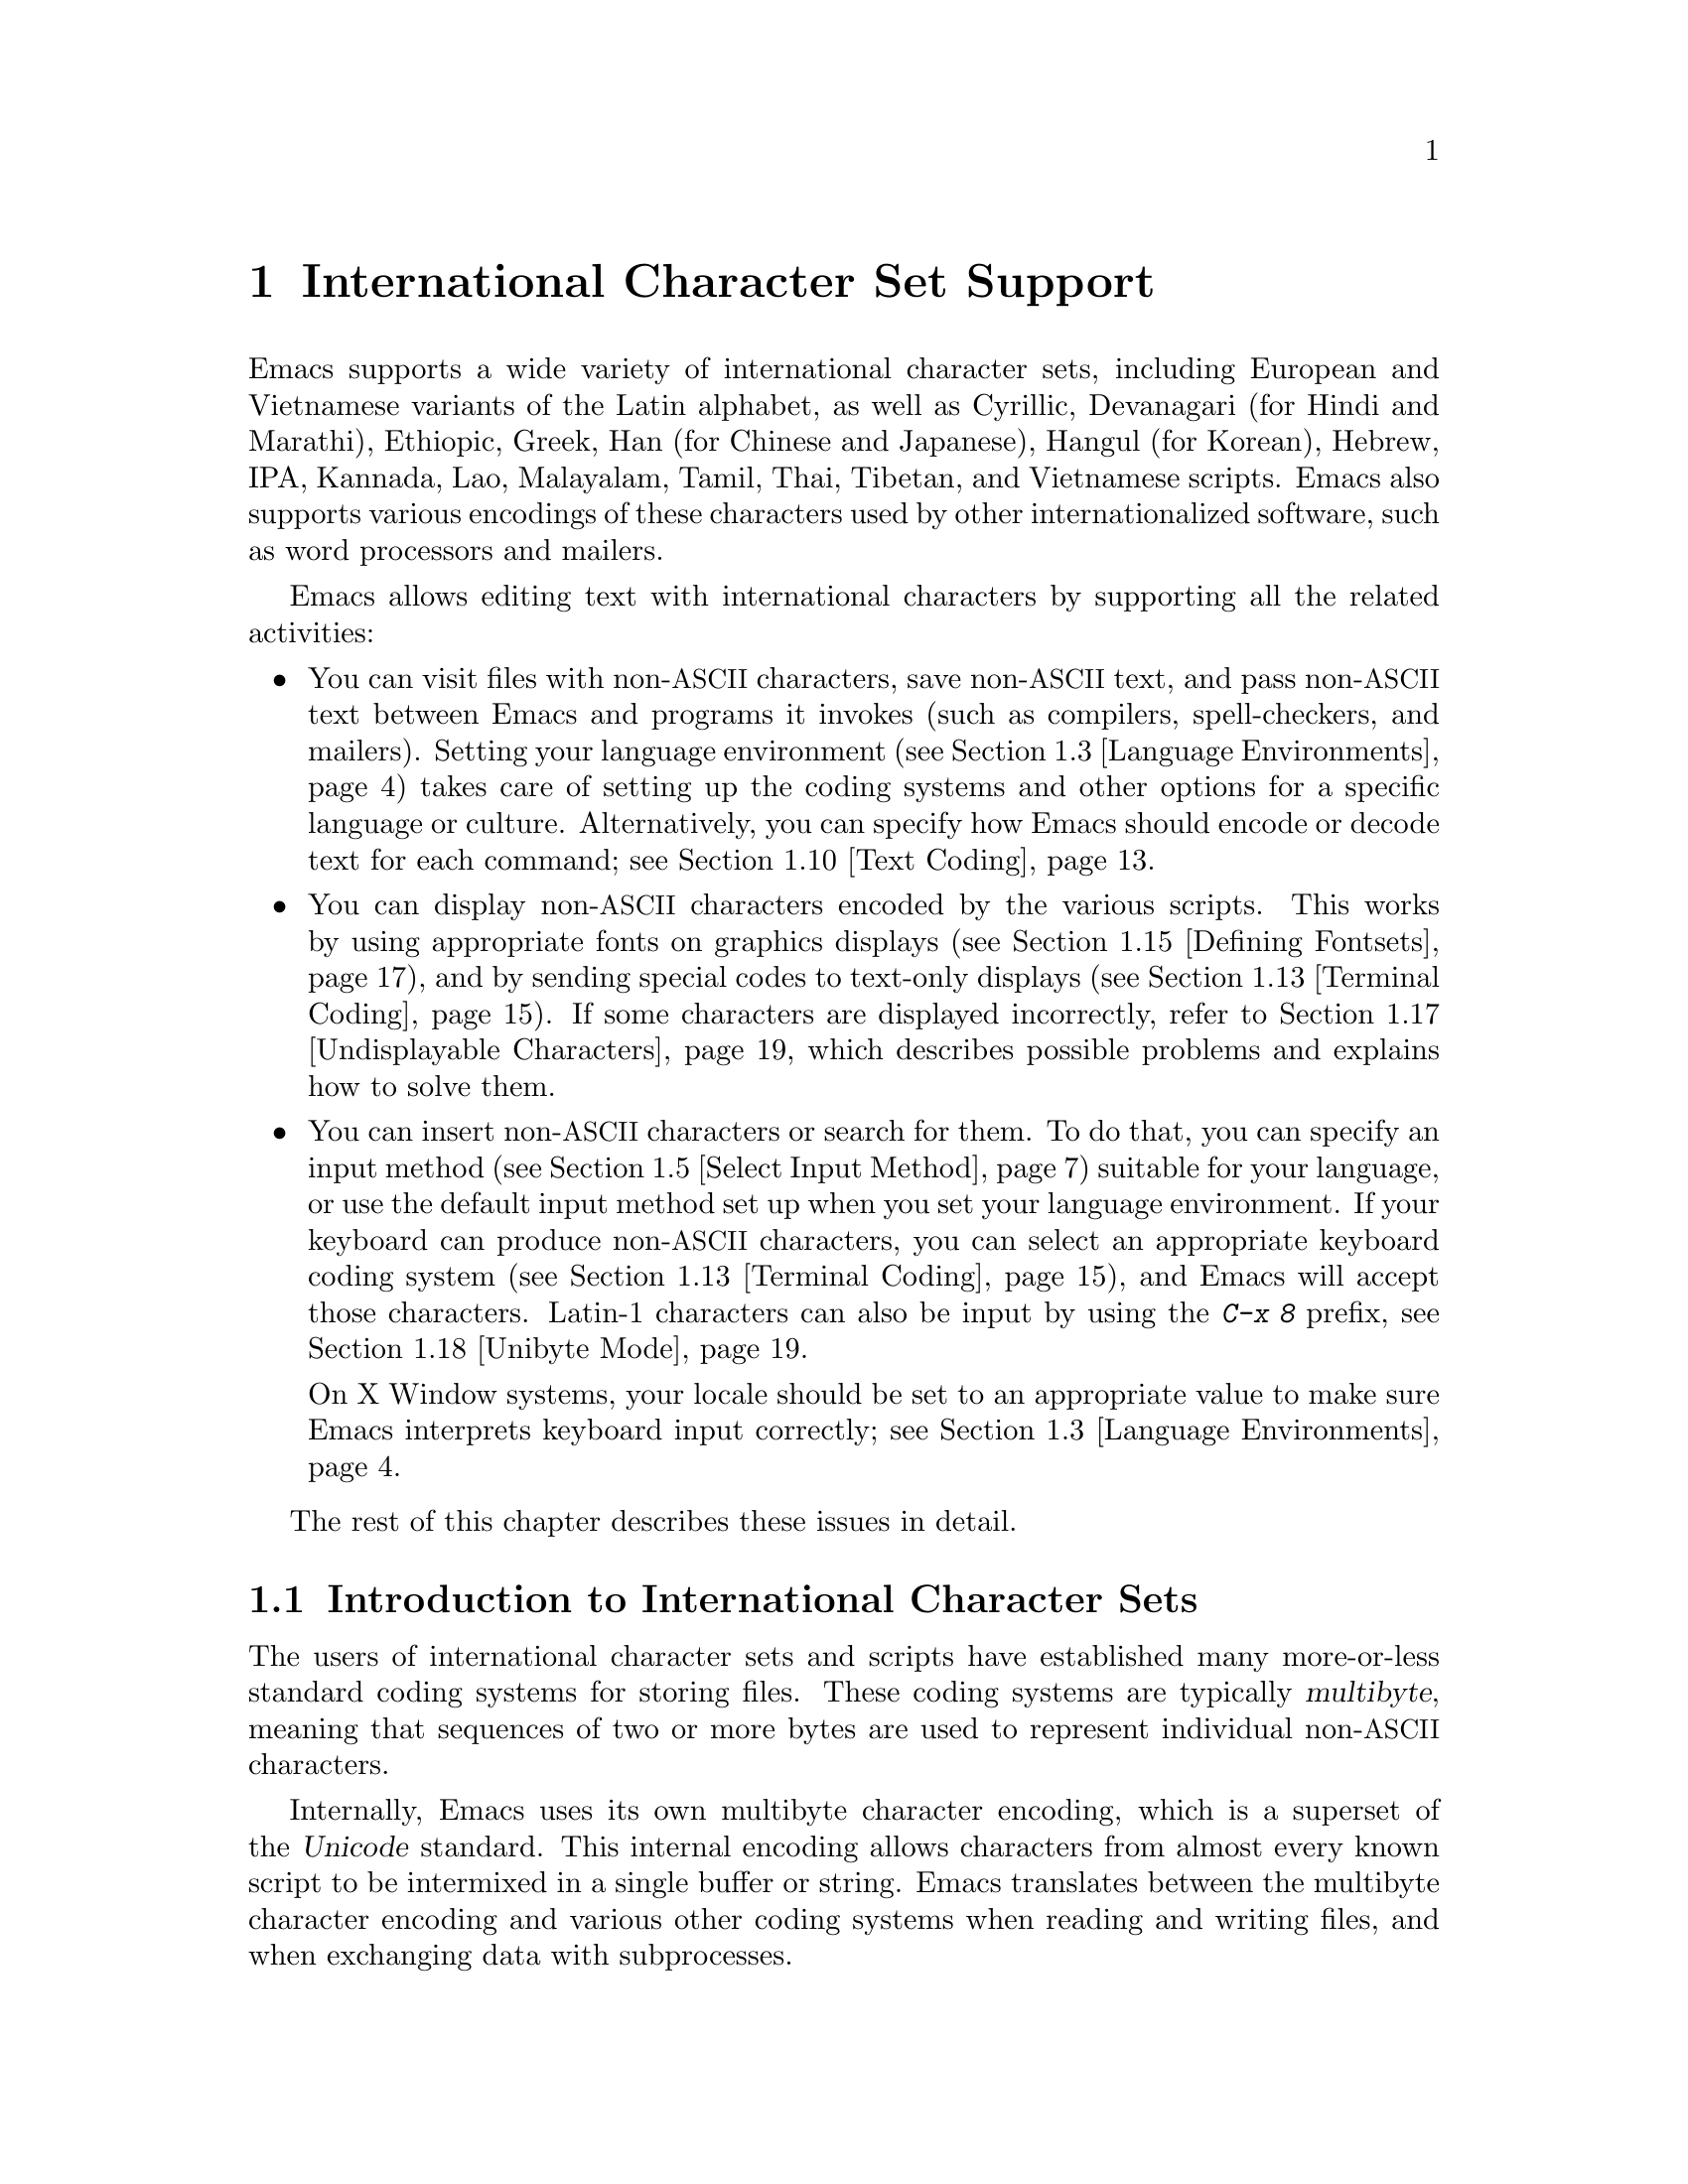 @c This is part of the Emacs manual.
@c Copyright (C) 1997, 1999, 2000, 2001, 2002, 2003, 2004,
@c   2005, 2006, 2007, 2008, 2009, 2010, 2011 Free Software Foundation, Inc.
@c See file emacs.texi for copying conditions.
@node International, Major Modes, Frames, Top
@chapter International Character Set Support
@c This node is referenced in the tutorial.  When renaming or deleting
@c it, the tutorial needs to be adjusted.  (TUTORIAL.de)
@cindex MULE
@cindex international scripts
@cindex multibyte characters
@cindex encoding of characters

@cindex Celtic
@cindex Chinese
@cindex Cyrillic
@cindex Czech
@cindex Devanagari
@cindex Hindi
@cindex Marathi
@cindex Ethiopic
@cindex German
@cindex Greek
@cindex Hebrew
@cindex IPA
@cindex Japanese
@cindex Korean
@cindex Lao
@cindex Latin
@cindex Polish
@cindex Romanian
@cindex Slovak
@cindex Slovenian
@cindex Thai
@cindex Tibetan
@cindex Turkish
@cindex Vietnamese
@cindex Dutch
@cindex Spanish
  Emacs supports a wide variety of international character sets,
including European and Vietnamese variants of the Latin alphabet, as
well as Cyrillic, Devanagari (for Hindi and Marathi), Ethiopic, Greek,
Han (for Chinese and Japanese), Hangul (for Korean), Hebrew, IPA,
Kannada, Lao, Malayalam, Tamil, Thai, Tibetan, and Vietnamese scripts.
Emacs also supports various encodings of these characters used by
other internationalized software, such as word processors and mailers.

  Emacs allows editing text with international characters by supporting
all the related activities:

@itemize @bullet
@item
You can visit files with non-@acronym{ASCII} characters, save non-@acronym{ASCII} text, and
pass non-@acronym{ASCII} text between Emacs and programs it invokes (such as
compilers, spell-checkers, and mailers).  Setting your language
environment (@pxref{Language Environments}) takes care of setting up the
coding systems and other options for a specific language or culture.
Alternatively, you can specify how Emacs should encode or decode text
for each command; see @ref{Text Coding}.

@item
You can display non-@acronym{ASCII} characters encoded by the various
scripts.  This works by using appropriate fonts on graphics displays
(@pxref{Defining Fontsets}), and by sending special codes to text-only
displays (@pxref{Terminal Coding}).  If some characters are displayed
incorrectly, refer to @ref{Undisplayable Characters}, which describes
possible problems and explains how to solve them.

@item
You can insert non-@acronym{ASCII} characters or search for them.  To do that,
you can specify an input method (@pxref{Select Input Method}) suitable
for your language, or use the default input method set up when you set
your language environment.  If
your keyboard can produce non-@acronym{ASCII} characters, you can select an
appropriate keyboard coding system (@pxref{Terminal Coding}), and Emacs
will accept those characters.  Latin-1 characters can also be input by
using the @kbd{C-x 8} prefix, see @ref{Unibyte Mode}.

On X Window systems, your locale should be set to an appropriate value
to make sure Emacs interprets keyboard input correctly; see
@ref{Language Environments, locales}.
@end itemize

  The rest of this chapter describes these issues in detail.

@menu
* International Chars::     Basic concepts of multibyte characters.
* Enabling Multibyte::      Controlling whether to use multibyte characters.
* Language Environments::   Setting things up for the language you use.
* Input Methods::           Entering text characters not on your keyboard.
* Select Input Method::     Specifying your choice of input methods.
* Coding Systems::          Character set conversion when you read and
                              write files, and so on.
* Recognize Coding::        How Emacs figures out which conversion to use.
* Specify Coding::          Specifying a file's coding system explicitly.
* Output Coding::           Choosing coding systems for output.
* Text Coding::             Choosing conversion to use for file text.
* Communication Coding::    Coding systems for interprocess communication.
* File Name Coding::        Coding systems for file @emph{names}.
* Terminal Coding::         Specifying coding systems for converting
                              terminal input and output.
* Fontsets::                Fontsets are collections of fonts
                              that cover the whole spectrum of characters.
* Defining Fontsets::       Defining a new fontset.
* Modifying Fontsets::      Modifying an existing fontset.
* Undisplayable Characters:: When characters don't display.
* Unibyte Mode::            You can pick one European character set
                              to use without multibyte characters.
* Charsets::                How Emacs groups its internal character codes.
@end menu

@node International Chars
@section Introduction to International Character Sets

  The users of international character sets and scripts have
established many more-or-less standard coding systems for storing
files.  These coding systems are typically @dfn{multibyte}, meaning
that sequences of two or more bytes are used to represent individual
non-@acronym{ASCII} characters.

@cindex Unicode
  Internally, Emacs uses its own multibyte character encoding, which
is a superset of the @dfn{Unicode} standard.  This internal encoding
allows characters from almost every known script to be intermixed in a
single buffer or string.  Emacs translates between the multibyte
character encoding and various other coding systems when reading and
writing files, and when exchanging data with subprocesses.

@kindex C-h h
@findex view-hello-file
@cindex undisplayable characters
@cindex @samp{?} in display
  The command @kbd{C-h h} (@code{view-hello-file}) displays the file
@file{etc/HELLO}, which shows how to say ``hello'' in many languages.
This illustrates various scripts.  If some characters can't be
displayed on your terminal, they appear as @samp{?} or as hollow boxes
(@pxref{Undisplayable Characters}).

  Keyboards, even in the countries where these character sets are
used, generally don't have keys for all the characters in them.  You
can insert characters that your keyboard does not support, using
@kbd{C-q} (@code{quoted-insert}) or @kbd{C-x 8 @key{RET}}
(@code{ucs-insert}).  @xref{Inserting Text}.  Emacs also supports
various @dfn{input methods}, typically one for each script or
language, which make it easier to type characters in the script.
@xref{Input Methods}.

@kindex C-x RET
  The prefix key @kbd{C-x @key{RET}} is used for commands that pertain
to multibyte characters, coding systems, and input methods.

@kindex C-x =
@findex what-cursor-position
  The command @kbd{C-x =} (@code{what-cursor-position}) shows
information about the character at point.  In addition to the
character position, which was described in @ref{Position Info}, this
command displays how the character is encoded.  For instance, it
displays the following line in the echo area for the character
@samp{c}:

@smallexample
Char: c (99, #o143, #x63) point=28062 of 36168 (78%) column=53
@end smallexample

  The four values after @samp{Char:} describe the character that
follows point, first by showing it and then by giving its character
code in decimal, octal and hex.  For a non-@acronym{ASCII} multibyte
character, these are followed by @samp{file} and the character's
representation, in hex, in the buffer's coding system, if that coding
system encodes the character safely and with a single byte
(@pxref{Coding Systems}).  If the character's encoding is longer than
one byte, Emacs shows @samp{file ...}.

  As a special case, if the character lies in the range 128 (0200
octal) through 159 (0237 octal), it stands for a ``raw'' byte that
does not correspond to any specific displayable character.  Such a
``character'' lies within the @code{eight-bit-control} character set,
and is displayed as an escaped octal character code.  In this case,
@kbd{C-x =} shows @samp{part of display ...} instead of @samp{file}.

@cindex character set of character at point
@cindex font of character at point
@cindex text properties at point
@cindex face at point
  With a prefix argument (@kbd{C-u C-x =}), this command displays a
detailed description of the character in a window:

@itemize @bullet
@item
The character set name, and the codes that identify the character
within that character set; @acronym{ASCII} characters are identified
as belonging to the @code{ascii} character set.

@item
The character's syntax and categories.

@item
The character's encodings, both internally in the buffer, and externally
if you were to save the file.

@item
What keys to type to input the character in the current input method
(if it supports the character).

@item
If you are running Emacs on a graphical display, the font name and
glyph code for the character.  If you are running Emacs on a text-only
terminal, the code(s) sent to the terminal.

@item
The character's text properties (@pxref{Text Properties,,,
elisp, the Emacs Lisp Reference Manual}), including any non-default
faces used to display the character, and any overlays containing it
(@pxref{Overlays,,, elisp, the same manual}).
@end itemize

  Here's an example showing the Latin-1 character A with grave accent,
in a buffer whose coding system is @code{utf-8-unix}:

@smallexample
        character: @`A (192, #o300, #xc0)
preferred charset: unicode (Unicode (ISO10646))
       code point: 0xC0
           syntax: w    which means: word
         category: j:Japanese l:Latin v:Vietnamese
      buffer code: #xC3 #x80
        file code: not encodable by coding system undecided-unix
          display: by this font (glyph code)
    xft:-unknown-DejaVu Sans Mono-normal-normal-normal-*-13-*-*-*-m-0-iso10646-1 (#x82)

Character code properties: customize what to show
  name: LATIN CAPITAL LETTER A WITH GRAVE
  general-category: Lu (Letter, Uppercase)
  decomposition: (65 768) ('A' '̀')
  old-name: LATIN CAPITAL LETTER A GRAVE

There are text properties here:
  auto-composed        t
@end smallexample

@node Enabling Multibyte
@section Enabling Multibyte Characters

  By default, Emacs starts in multibyte mode: it stores the contents
of buffers and strings using an internal encoding that represents
non-@acronym{ASCII} characters using multi-byte sequences.  Multibyte
mode allows you to use all the supported languages and scripts without
limitations.

@cindex turn multibyte support on or off
  Under very special circumstances, you may want to disable multibyte
character support, for a specific buffer.
When multibyte characters are disabled in a buffer, we call
that @dfn{unibyte mode}.  In unibyte mode, each character in the
buffer has a character code ranging from 0 through 255 (0377 octal); 0
through 127 (0177 octal) represent @acronym{ASCII} characters, and 128
(0200 octal) through 255 (0377 octal) represent non-@acronym{ASCII}
characters.

  To edit a particular file in unibyte representation, visit it using
@code{find-file-literally}.  @xref{Visiting}.  You can convert a
multibyte buffer to unibyte by saving it to a file, killing the
buffer, and visiting the file again with @code{find-file-literally}.
Alternatively, you can use @kbd{C-x @key{RET} c}
(@code{universal-coding-system-argument}) and specify @samp{raw-text}
as the coding system with which to visit or save a file.  @xref{Text
Coding}.  Unlike @code{find-file-literally}, finding a file as
@samp{raw-text} doesn't disable format conversion, uncompression, or
auto mode selection.

@cindex Lisp files, and multibyte operation
@cindex multibyte operation, and Lisp files
@cindex unibyte operation, and Lisp files
@cindex init file, and non-@acronym{ASCII} characters
  Emacs normally loads Lisp files as multibyte.
This includes the Emacs initialization
file, @file{.emacs}, and the initialization files of Emacs packages
such as Gnus.  However, you can specify unibyte loading for a
particular Lisp file, by putting @w{@samp{-*-unibyte: t;-*-}} in a
comment on the first line (@pxref{File Variables}).  Then that file is
always loaded as unibyte text.  The motivation for these conventions
is that it is more reliable to always load any particular Lisp file in
the same way.  However, you can load a Lisp file as unibyte, on any
one occasion, by typing @kbd{C-x @key{RET} c raw-text @key{RET}}
immediately before loading it.

  The mode line indicates whether multibyte character support is
enabled in the current buffer.  If it is, there are two or more
characters (most often two dashes) near the beginning of the mode
line, before the indication of the visited file's end-of-line
convention (colon, backslash, etc.).  When multibyte characters
are not enabled, nothing precedes the colon except a single dash.
@xref{Mode Line}, for more details about this.

@findex toggle-enable-multibyte-characters
You can turn on multibyte support in a specific buffer by invoking the
command @code{toggle-enable-multibyte-characters} in that buffer.

@node Language Environments
@section Language Environments
@cindex language environments

  All supported character sets are supported in Emacs buffers whenever
multibyte characters are enabled; there is no need to select a
particular language in order to display its characters in an Emacs
buffer.  However, it is important to select a @dfn{language
environment} in order to set various defaults.  Roughly speaking, the
language environment represents a choice of preferred script rather
than a choice of language.

  The language environment controls which coding systems to recognize
when reading text (@pxref{Recognize Coding}).  This applies to files,
incoming mail, and any other text you read into Emacs.  It may also
specify the default coding system to use when you create a file.  Each
language environment also specifies a default input method.

@findex set-language-environment
@vindex current-language-environment
  To select a language environment, customize the variable
@code{current-language-environment} or use the command @kbd{M-x
set-language-environment}.  It makes no difference which buffer is
current when you use this command, because the effects apply globally
to the Emacs session.  The supported language environments include:

@cindex Euro sign
@cindex UTF-8
@quotation
ASCII, Belarusian, Bengali, Brazilian Portuguese, Bulgarian,
Chinese-BIG5, Chinese-CNS, Chinese-EUC-TW, Chinese-GB, Chinese-GBK,
Chinese-GB18030, Croatian, Cyrillic-ALT, Cyrillic-ISO, Cyrillic-KOI8,
Czech, Devanagari, Dutch, English, Esperanto, Ethiopic, French,
Georgian, German, Greek, Gujarati, Hebrew, IPA, Italian, Japanese,
Kannada, Khmer, Korean, Lao, Latin-1, Latin-2, Latin-3, Latin-4,
Latin-5, Latin-6, Latin-7, Latin-8 (Celtic), Latin-9 (updated Latin-1
with the Euro sign), Latvian, Lithuanian, Malayalam, Oriya, Polish,
Punjabi, Romanian, Russian, Sinhala, Slovak, Slovenian, Spanish,
Swedish, TaiViet, Tajik, Tamil, Telugu, Thai, Tibetan, Turkish, UTF-8
(for a setup which prefers Unicode characters and files encoded in
UTF-8), Ukrainian, Vietnamese, Welsh, and Windows-1255 (for a setup
which prefers Cyrillic characters and files encoded in Windows-1255).
@end quotation

@cindex fonts for various scripts
@cindex Intlfonts package, installation
  To display the script(s) used by your language environment on a
graphical display, you need to have a suitable font.  If some of the
characters appear as empty boxes, you should install the GNU Intlfonts
package, which includes fonts for most supported scripts.@footnote{If
you run Emacs on X, you need to inform the X server about the location
of the newly installed fonts with the following commands:

@example
 xset fp+ /usr/local/share/emacs/fonts
 xset fp rehash
@end example
}
@xref{Fontsets}, for more details about setting up your fonts.

@findex set-locale-environment
@vindex locale-language-names
@vindex locale-charset-language-names
@cindex locales
  Some operating systems let you specify the character-set locale you
are using by setting the locale environment variables @env{LC_ALL},
@env{LC_CTYPE}, or @env{LANG}.@footnote{If more than one of these is
set, the first one that is nonempty specifies your locale for this
purpose.}  During startup, Emacs looks up your character-set locale's
name in the system locale alias table, matches its canonical name
against entries in the value of the variables
@code{locale-charset-language-names} and @code{locale-language-names},
and selects the corresponding language environment if a match is found.
(The former variable overrides the latter.)  It also adjusts the display
table and terminal coding system, the locale coding system, the
preferred coding system as needed for the locale, and---last but not
least---the way Emacs decodes non-@acronym{ASCII} characters sent by your keyboard.

  If you modify the @env{LC_ALL}, @env{LC_CTYPE}, or @env{LANG}
environment variables while running Emacs, you may want to invoke the
@code{set-locale-environment} function afterwards to readjust the
language environment from the new locale.

@vindex locale-preferred-coding-systems
  The @code{set-locale-environment} function normally uses the preferred
coding system established by the language environment to decode system
messages.  But if your locale matches an entry in the variable
@code{locale-preferred-coding-systems}, Emacs uses the corresponding
coding system instead.  For example, if the locale @samp{ja_JP.PCK}
matches @code{japanese-shift-jis} in
@code{locale-preferred-coding-systems}, Emacs uses that encoding even
though it might normally use @code{japanese-iso-8bit}.

  You can override the language environment chosen at startup with
explicit use of the command @code{set-language-environment}, or with
customization of @code{current-language-environment} in your init
file.

@kindex C-h L
@findex describe-language-environment
  To display information about the effects of a certain language
environment @var{lang-env}, use the command @kbd{C-h L @var{lang-env}
@key{RET}} (@code{describe-language-environment}).  This tells you
which languages this language environment is useful for, and lists the
character sets, coding systems, and input methods that go with it.  It
also shows some sample text to illustrate scripts used in this
language environment.  If you give an empty input for @var{lang-env},
this command describes the chosen language environment.
@anchor{Describe Language Environment}

@vindex set-language-environment-hook
  You can customize any language environment with the normal hook
@code{set-language-environment-hook}.  The command
@code{set-language-environment} runs that hook after setting up the new
language environment.  The hook functions can test for a specific
language environment by checking the variable
@code{current-language-environment}.  This hook is where you should
put non-default settings for specific language environment, such as
coding systems for keyboard input and terminal output, the default
input method, etc.

@vindex exit-language-environment-hook
  Before it starts to set up the new language environment,
@code{set-language-environment} first runs the hook
@code{exit-language-environment-hook}.  This hook is useful for undoing
customizations that were made with @code{set-language-environment-hook}.
For instance, if you set up a special key binding in a specific language
environment using @code{set-language-environment-hook}, you should set
up @code{exit-language-environment-hook} to restore the normal binding
for that key.

@node Input Methods
@section Input Methods

@cindex input methods
  An @dfn{input method} is a kind of character conversion designed
specifically for interactive input.  In Emacs, typically each language
has its own input method; sometimes several languages which use the same
characters can share one input method.  A few languages support several
input methods.

  The simplest kind of input method works by mapping @acronym{ASCII} letters
into another alphabet; this allows you to use one other alphabet
instead of @acronym{ASCII}.  The Greek and Russian input methods
work this way.

  A more powerful technique is composition: converting sequences of
characters into one letter.  Many European input methods use composition
to produce a single non-@acronym{ASCII} letter from a sequence that consists of a
letter followed by accent characters (or vice versa).  For example, some
methods convert the sequence @kbd{a'} into a single accented letter.
These input methods have no special commands of their own; all they do
is compose sequences of printing characters.

  The input methods for syllabic scripts typically use mapping followed
by composition.  The input methods for Thai and Korean work this way.
First, letters are mapped into symbols for particular sounds or tone
marks; then, sequences of these which make up a whole syllable are
mapped into one syllable sign.

  Chinese and Japanese require more complex methods.  In Chinese input
methods, first you enter the phonetic spelling of a Chinese word (in
input method @code{chinese-py}, among others), or a sequence of
portions of the character (input methods @code{chinese-4corner} and
@code{chinese-sw}, and others).  One input sequence typically
corresponds to many possible Chinese characters.  You select the one
you mean using keys such as @kbd{C-f}, @kbd{C-b}, @kbd{C-n},
@kbd{C-p}, and digits, which have special meanings in this situation.

  The possible characters are conceptually arranged in several rows,
with each row holding up to 10 alternatives.  Normally, Emacs displays
just one row at a time, in the echo area; @code{(@var{i}/@var{j})}
appears at the beginning, to indicate that this is the @var{i}th row
out of a total of @var{j} rows.  Type @kbd{C-n} or @kbd{C-p} to
display the next row or the previous row.

    Type @kbd{C-f} and @kbd{C-b} to move forward and backward among
the alternatives in the current row.  As you do this, Emacs highlights
the current alternative with a special color; type @code{C-@key{SPC}}
to select the current alternative and use it as input.  The
alternatives in the row are also numbered; the number appears before
the alternative.  Typing a digit @var{n} selects the @var{n}th
alternative of the current row and uses it as input.

  @key{TAB} in these Chinese input methods displays a buffer showing
all the possible characters at once; then clicking @kbd{Mouse-2} on
one of them selects that alternative.  The keys @kbd{C-f}, @kbd{C-b},
@kbd{C-n}, @kbd{C-p}, and digits continue to work as usual, but they
do the highlighting in the buffer showing the possible characters,
rather than in the echo area.

  In Japanese input methods, first you input a whole word using
phonetic spelling; then, after the word is in the buffer, Emacs
converts it into one or more characters using a large dictionary.  One
phonetic spelling corresponds to a number of different Japanese words;
to select one of them, use @kbd{C-n} and @kbd{C-p} to cycle through
the alternatives.

  Sometimes it is useful to cut off input method processing so that the
characters you have just entered will not combine with subsequent
characters.  For example, in input method @code{latin-1-postfix}, the
sequence @kbd{e '} combines to form an @samp{e} with an accent.  What if
you want to enter them as separate characters?

  One way is to type the accent twice; this is a special feature for
entering the separate letter and accent.  For example, @kbd{e ' '} gives
you the two characters @samp{e'}.  Another way is to type another letter
after the @kbd{e}---something that won't combine with that---and
immediately delete it.  For example, you could type @kbd{e e @key{DEL}
'} to get separate @samp{e} and @samp{'}.

  Another method, more general but not quite as easy to type, is to use
@kbd{C-\ C-\} between two characters to stop them from combining.  This
is the command @kbd{C-\} (@code{toggle-input-method}) used twice.
@ifnottex
@xref{Select Input Method}.
@end ifnottex

@cindex incremental search, input method interference
  @kbd{C-\ C-\} is especially useful inside an incremental search,
because it stops waiting for more characters to combine, and starts
searching for what you have already entered.

  To find out how to input the character after point using the current
input method, type @kbd{C-u C-x =}.  @xref{Position Info}.

@vindex input-method-verbose-flag
@vindex input-method-highlight-flag
  The variables @code{input-method-highlight-flag} and
@code{input-method-verbose-flag} control how input methods explain
what is happening.  If @code{input-method-highlight-flag} is
non-@code{nil}, the partial sequence is highlighted in the buffer (for
most input methods---some disable this feature).  If
@code{input-method-verbose-flag} is non-@code{nil}, the list of
possible characters to type next is displayed in the echo area (but
not when you are in the minibuffer).

  Another facility for typing characters not on your keyboard is by
using the @kbd{C-x 8 @key{RET}} (@code{ucs-insert}) to insert a single
character based on its Unicode name or code-point; see @ref{Inserting
Text}.

@node Select Input Method
@section Selecting an Input Method

@table @kbd
@item C-\
Enable or disable use of the selected input method.

@item C-x @key{RET} C-\ @var{method} @key{RET}
Select a new input method for the current buffer.

@item C-h I @var{method} @key{RET}
@itemx C-h C-\ @var{method} @key{RET}
@findex describe-input-method
@kindex C-h I
@kindex C-h C-\
Describe the input method @var{method} (@code{describe-input-method}).
By default, it describes the current input method (if any).  This
description should give you the full details of how to use any
particular input method.

@item M-x list-input-methods
Display a list of all the supported input methods.
@end table

@findex set-input-method
@vindex current-input-method
@kindex C-x RET C-\
  To choose an input method for the current buffer, use @kbd{C-x
@key{RET} C-\} (@code{set-input-method}).  This command reads the
input method name from the minibuffer; the name normally starts with the
language environment that it is meant to be used with.  The variable
@code{current-input-method} records which input method is selected.

@findex toggle-input-method
@kindex C-\
  Input methods use various sequences of @acronym{ASCII} characters to
stand for non-@acronym{ASCII} characters.  Sometimes it is useful to
turn off the input method temporarily.  To do this, type @kbd{C-\}
(@code{toggle-input-method}).  To reenable the input method, type
@kbd{C-\} again.

  If you type @kbd{C-\} and you have not yet selected an input method,
it prompts for you to specify one.  This has the same effect as using
@kbd{C-x @key{RET} C-\} to specify an input method.

  When invoked with a numeric argument, as in @kbd{C-u C-\},
@code{toggle-input-method} always prompts you for an input method,
suggesting the most recently selected one as the default.

@vindex default-input-method
  Selecting a language environment specifies a default input method for
use in various buffers.  When you have a default input method, you can
select it in the current buffer by typing @kbd{C-\}.  The variable
@code{default-input-method} specifies the default input method
(@code{nil} means there is none).

  In some language environments, which support several different input
methods, you might want to use an input method different from the
default chosen by @code{set-language-environment}.  You can instruct
Emacs to select a different default input method for a certain
language environment, if you wish, by using
@code{set-language-environment-hook} (@pxref{Language Environments,
set-language-environment-hook}).  For example:

@lisp
(defun my-chinese-setup ()
  "Set up my private Chinese environment."
  (if (equal current-language-environment "Chinese-GB")
      (setq default-input-method "chinese-tonepy")))
(add-hook 'set-language-environment-hook 'my-chinese-setup)
@end lisp

@noindent
This sets the default input method to be @code{chinese-tonepy}
whenever you choose a Chinese-GB language environment.

You can instruct Emacs to activate a certain input method
automatically.  For example:

@lisp
(add-hook 'text-mode-hook
  (lambda () (set-input-method "german-prefix")))
@end lisp

@noindent
This activates the input method ``german-prefix'' automatically in the
Text mode.

@findex quail-set-keyboard-layout
  Some input methods for alphabetic scripts work by (in effect)
remapping the keyboard to emulate various keyboard layouts commonly used
for those scripts.  How to do this remapping properly depends on your
actual keyboard layout.  To specify which layout your keyboard has, use
the command @kbd{M-x quail-set-keyboard-layout}.

@findex quail-show-key
  You can use the command @kbd{M-x quail-show-key} to show what key (or
key sequence) to type in order to input the character following point,
using the selected keyboard layout.  The command @kbd{C-u C-x =} also
shows that information in addition to the other information about the
character.

@findex list-input-methods
  To see a list of all the supported input methods, type @kbd{M-x
list-input-methods}.  The list gives information about each input
method, including the string that stands for it in the mode line.

@node Coding Systems
@section Coding Systems
@cindex coding systems

  Users of various languages have established many more-or-less standard
coding systems for representing them.  Emacs does not use these coding
systems internally; instead, it converts from various coding systems to
its own system when reading data, and converts the internal coding
system to other coding systems when writing data.  Conversion is
possible in reading or writing files, in sending or receiving from the
terminal, and in exchanging data with subprocesses.

  Emacs assigns a name to each coding system.  Most coding systems are
used for one language, and the name of the coding system starts with
the language name.  Some coding systems are used for several
languages; their names usually start with @samp{iso}.  There are also
special coding systems, such as @code{no-conversion}, @code{raw-text},
and @code{emacs-internal}.

@cindex international files from DOS/Windows systems
  A special class of coding systems, collectively known as
@dfn{codepages}, is designed to support text encoded by MS-Windows and
MS-DOS software.  The names of these coding systems are
@code{cp@var{nnnn}}, where @var{nnnn} is a 3- or 4-digit number of the
codepage.  You can use these encodings just like any other coding
system; for example, to visit a file encoded in codepage 850, type
@kbd{C-x @key{RET} c cp850 @key{RET} C-x C-f @var{filename}
@key{RET}}.

  In addition to converting various representations of non-@acronym{ASCII}
characters, a coding system can perform end-of-line conversion.  Emacs
handles three different conventions for how to separate lines in a file:
newline, carriage-return linefeed, and just carriage-return.

@table @kbd
@item C-h C @var{coding} @key{RET}
Describe coding system @var{coding}.

@item C-h C @key{RET}
Describe the coding systems currently in use.

@item M-x list-coding-systems
Display a list of all the supported coding systems.
@end table

@kindex C-h C
@findex describe-coding-system
  The command @kbd{C-h C} (@code{describe-coding-system}) displays
information about particular coding systems, including the end-of-line
conversion specified by those coding systems.  You can specify a coding
system name as the argument; alternatively, with an empty argument, it
describes the coding systems currently selected for various purposes,
both in the current buffer and as the defaults, and the priority list
for recognizing coding systems (@pxref{Recognize Coding}).

@findex list-coding-systems
  To display a list of all the supported coding systems, type @kbd{M-x
list-coding-systems}.  The list gives information about each coding
system, including the letter that stands for it in the mode line
(@pxref{Mode Line}).

@cindex end-of-line conversion
@cindex line endings
@cindex MS-DOS end-of-line conversion
@cindex Macintosh end-of-line conversion
  Each of the coding systems that appear in this list---except for
@code{no-conversion}, which means no conversion of any kind---specifies
how and whether to convert printing characters, but leaves the choice of
end-of-line conversion to be decided based on the contents of each file.
For example, if the file appears to use the sequence carriage-return
linefeed to separate lines, DOS end-of-line conversion will be used.

  Each of the listed coding systems has three variants which specify
exactly what to do for end-of-line conversion:

@table @code
@item @dots{}-unix
Don't do any end-of-line conversion; assume the file uses
newline to separate lines.  (This is the convention normally used
on Unix and GNU systems.)

@item @dots{}-dos
Assume the file uses carriage-return linefeed to separate lines, and do
the appropriate conversion.  (This is the convention normally used on
Microsoft systems.@footnote{It is also specified for MIME @samp{text/*}
bodies and in other network transport contexts.  It is different
from the SGML reference syntax record-start/record-end format which
Emacs doesn't support directly.})

@item @dots{}-mac
Assume the file uses carriage-return to separate lines, and do the
appropriate conversion.  (This is the convention normally used on the
Macintosh system.)
@end table

  These variant coding systems are omitted from the
@code{list-coding-systems} display for brevity, since they are entirely
predictable.  For example, the coding system @code{iso-latin-1} has
variants @code{iso-latin-1-unix}, @code{iso-latin-1-dos} and
@code{iso-latin-1-mac}.

@cindex @code{undecided}, coding system
  The coding systems @code{unix}, @code{dos}, and @code{mac} are
aliases for @code{undecided-unix}, @code{undecided-dos}, and
@code{undecided-mac}, respectively.  These coding systems specify only
the end-of-line conversion, and leave the character code conversion to
be deduced from the text itself.

  The coding system @code{raw-text} is good for a file which is mainly
@acronym{ASCII} text, but may contain byte values above 127 which are
not meant to encode non-@acronym{ASCII} characters.  With
@code{raw-text}, Emacs copies those byte values unchanged, and sets
@code{enable-multibyte-characters} to @code{nil} in the current buffer
so that they will be interpreted properly.  @code{raw-text} handles
end-of-line conversion in the usual way, based on the data
encountered, and has the usual three variants to specify the kind of
end-of-line conversion to use.

  In contrast, the coding system @code{no-conversion} specifies no
character code conversion at all---none for non-@acronym{ASCII} byte values and
none for end of line.  This is useful for reading or writing binary
files, tar files, and other files that must be examined verbatim.  It,
too, sets @code{enable-multibyte-characters} to @code{nil}.

  The easiest way to edit a file with no conversion of any kind is with
the @kbd{M-x find-file-literally} command.  This uses
@code{no-conversion}, and also suppresses other Emacs features that
might convert the file contents before you see them.  @xref{Visiting}.

  The coding system @code{emacs-internal} (or @code{utf-8-emacs},
which is equivalent) means that the file contains non-@acronym{ASCII}
characters stored with the internal Emacs encoding.  This coding
system handles end-of-line conversion based on the data encountered,
and has the usual three variants to specify the kind of end-of-line
conversion.

@node Recognize Coding
@section Recognizing Coding Systems

  Whenever Emacs reads a given piece of text, it tries to recognize
which coding system to use.  This applies to files being read, output
from subprocesses, text from X selections, etc.  Emacs can select the
right coding system automatically most of the time---once you have
specified your preferences.

  Some coding systems can be recognized or distinguished by which byte
sequences appear in the data.  However, there are coding systems that
cannot be distinguished, not even potentially.  For example, there is no
way to distinguish between Latin-1 and Latin-2; they use the same byte
values with different meanings.

  Emacs handles this situation by means of a priority list of coding
systems.  Whenever Emacs reads a file, if you do not specify the coding
system to use, Emacs checks the data against each coding system,
starting with the first in priority and working down the list, until it
finds a coding system that fits the data.  Then it converts the file
contents assuming that they are represented in this coding system.

  The priority list of coding systems depends on the selected language
environment (@pxref{Language Environments}).  For example, if you use
French, you probably want Emacs to prefer Latin-1 to Latin-2; if you use
Czech, you probably want Latin-2 to be preferred.  This is one of the
reasons to specify a language environment.

@findex prefer-coding-system
  However, you can alter the coding system priority list in detail
with the command @kbd{M-x prefer-coding-system}.  This command reads
the name of a coding system from the minibuffer, and adds it to the
front of the priority list, so that it is preferred to all others.  If
you use this command several times, each use adds one element to the
front of the priority list.

  If you use a coding system that specifies the end-of-line conversion
type, such as @code{iso-8859-1-dos}, what this means is that Emacs
should attempt to recognize @code{iso-8859-1} with priority, and should
use DOS end-of-line conversion when it does recognize @code{iso-8859-1}.

@vindex file-coding-system-alist
  Sometimes a file name indicates which coding system to use for the
file.  The variable @code{file-coding-system-alist} specifies this
correspondence.  There is a special function
@code{modify-coding-system-alist} for adding elements to this list.  For
example, to read and write all @samp{.txt} files using the coding system
@code{chinese-iso-8bit}, you can execute this Lisp expression:

@smallexample
(modify-coding-system-alist 'file "\\.txt\\'" 'chinese-iso-8bit)
@end smallexample

@noindent
The first argument should be @code{file}, the second argument should be
a regular expression that determines which files this applies to, and
the third argument says which coding system to use for these files.

@vindex inhibit-eol-conversion
@cindex DOS-style end-of-line display
  Emacs recognizes which kind of end-of-line conversion to use based on
the contents of the file: if it sees only carriage-returns, or only
carriage-return linefeed sequences, then it chooses the end-of-line
conversion accordingly.  You can inhibit the automatic use of
end-of-line conversion by setting the variable @code{inhibit-eol-conversion}
to non-@code{nil}.  If you do that, DOS-style files will be displayed
with the @samp{^M} characters visible in the buffer; some people
prefer this to the more subtle @samp{(DOS)} end-of-line type
indication near the left edge of the mode line (@pxref{Mode Line,
eol-mnemonic}).

@vindex inhibit-iso-escape-detection
@cindex escape sequences in files
  By default, the automatic detection of coding system is sensitive to
escape sequences.  If Emacs sees a sequence of characters that begin
with an escape character, and the sequence is valid as an ISO-2022
code, that tells Emacs to use one of the ISO-2022 encodings to decode
the file.

  However, there may be cases that you want to read escape sequences
in a file as is.  In such a case, you can set the variable
@code{inhibit-iso-escape-detection} to non-@code{nil}.  Then the code
detection ignores any escape sequences, and never uses an ISO-2022
encoding.  The result is that all escape sequences become visible in
the buffer.

  The default value of @code{inhibit-iso-escape-detection} is
@code{nil}.  We recommend that you not change it permanently, only for
one specific operation.  That's because many Emacs Lisp source files
in the Emacs distribution contain non-@acronym{ASCII} characters encoded in the
coding system @code{iso-2022-7bit}, and they won't be
decoded correctly when you visit those files if you suppress the
escape sequence detection.

@vindex auto-coding-alist
@vindex auto-coding-regexp-alist
@vindex auto-coding-functions
  The variables @code{auto-coding-alist},
@code{auto-coding-regexp-alist} and @code{auto-coding-functions} are
the strongest way to specify the coding system for certain patterns of
file names, or for files containing certain patterns; these variables
even override @samp{-*-coding:-*-} tags in the file itself.  Emacs
uses @code{auto-coding-alist} for tar and archive files, to prevent it
from being confused by a @samp{-*-coding:-*-} tag in a member of the
archive and thinking it applies to the archive file as a whole.
Likewise, Emacs uses @code{auto-coding-regexp-alist} to ensure that
RMAIL files, whose names in general don't match any particular
pattern, are decoded correctly.  One of the builtin
@code{auto-coding-functions} detects the encoding for XML files.

@vindex rmail-decode-mime-charset
@vindex rmail-file-coding-system
  When you get new mail in Rmail, each message is translated
automatically from the coding system it is written in, as if it were a
separate file.  This uses the priority list of coding systems that you
have specified.  If a MIME message specifies a character set, Rmail
obeys that specification, unless @code{rmail-decode-mime-charset} is
@code{nil}.  For reading and saving Rmail files themselves, Emacs uses
the coding system specified by the variable
@code{rmail-file-coding-system}.  The default value is @code{nil},
which means that Rmail files are not translated (they are read and
written in the Emacs internal character code).

@node Specify Coding
@section Specifying a File's Coding System

  If Emacs recognizes the encoding of a file incorrectly, you can
reread the file using the correct coding system by typing @kbd{C-x
@key{RET} r @var{coding-system} @key{RET}}.  To see what coding system
Emacs actually used to decode the file, look at the coding system
mnemonic letter near the left edge of the mode line (@pxref{Mode
Line}), or type @kbd{C-h C @key{RET}}.

@vindex coding
  You can specify the coding system for a particular file in the file
itself, using the @w{@samp{-*-@dots{}-*-}} construct at the beginning,
or a local variables list at the end (@pxref{File Variables}).  You do
this by defining a value for the ``variable'' named @code{coding}.
Emacs does not really have a variable @code{coding}; instead of
setting a variable, this uses the specified coding system for the
file.  For example, @samp{-*-mode: C; coding: latin-1;-*-} specifies
use of the Latin-1 coding system, as well as C mode.  When you specify
the coding explicitly in the file, that overrides
@code{file-coding-system-alist}.

@node Output Coding
@section Choosing Coding Systems for Output

@vindex buffer-file-coding-system
  Once Emacs has chosen a coding system for a buffer, it stores that
coding system in @code{buffer-file-coding-system}.  That makes it the
default for operations that write from this buffer into a file, such
as @code{save-buffer} and @code{write-region}.  You can specify a
different coding system for further file output from the buffer using
@code{set-buffer-file-coding-system} (@pxref{Text Coding}).

  You can insert any character Emacs supports into any Emacs buffer,
but most coding systems can only handle a subset of these characters.
Therefore, it's possible that the characters you insert cannot be
encoded with the coding system that will be used to save the buffer.
For example, you could visit a text file in Polish, encoded in
@code{iso-8859-2}, and add some Russian words to it.  When you save
that buffer, Emacs cannot use the current value of
@code{buffer-file-coding-system}, because the characters you added
cannot be encoded by that coding system.

  When that happens, Emacs tries the most-preferred coding system (set
by @kbd{M-x prefer-coding-system} or @kbd{M-x
set-language-environment}).  If that coding system can safely encode
all of the characters in the buffer, Emacs uses it, and stores its
value in @code{buffer-file-coding-system}.  Otherwise, Emacs displays
a list of coding systems suitable for encoding the buffer's contents,
and asks you to choose one of those coding systems.

  If you insert the unsuitable characters in a mail message, Emacs
behaves a bit differently.  It additionally checks whether the
most-preferred coding system is recommended for use in MIME messages;
if not, Emacs tells you that the most-preferred coding system is not
recommended and prompts you for another coding system.  This is so you
won't inadvertently send a message encoded in a way that your
recipient's mail software will have difficulty decoding.  (You can
still use an unsuitable coding system if you type its name in response
to the question.)

@vindex sendmail-coding-system
  When you send a message with Message mode (@pxref{Sending Mail}),
Emacs has four different ways to determine the coding system to use
for encoding the message text.  It tries the buffer's own value of
@code{buffer-file-coding-system}, if that is non-@code{nil}.
Otherwise, it uses the value of @code{sendmail-coding-system}, if that
is non-@code{nil}.  The third way is to use the default coding system
for new files, which is controlled by your choice of language
environment, if that is non-@code{nil}.  If all of these three values
are @code{nil}, Emacs encodes outgoing mail using the Latin-1 coding
system.

@node Text Coding
@section Specifying a Coding System for File Text

  In cases where Emacs does not automatically choose the right coding
system for a file's contents, you can use these commands to specify
one:

@table @kbd
@item C-x @key{RET} f @var{coding} @key{RET}
Use coding system @var{coding} for saving or revisiting the visited
file in the current buffer.

@item C-x @key{RET} c @var{coding} @key{RET}
Specify coding system @var{coding} for the immediately following
command.

@item C-x @key{RET} r @var{coding} @key{RET}
Revisit the current file using the coding system @var{coding}.

@item M-x recode-region @key{RET} @var{right} @key{RET} @var{wrong} @key{RET}
Convert a region that was decoded using coding system @var{wrong},
decoding it using coding system @var{right} instead.
@end table

@kindex C-x RET f
@findex set-buffer-file-coding-system
  The command @kbd{C-x @key{RET} f}
(@code{set-buffer-file-coding-system}) sets the file coding system for
the current buffer---in other words, it says which coding system to
use when saving or reverting the visited file.  You specify which
coding system using the minibuffer.  If you specify a coding system
that cannot handle all of the characters in the buffer, Emacs warns
you about the troublesome characters when you actually save the
buffer.

@cindex specify end-of-line conversion
  You can also use this command to specify the end-of-line conversion
(@pxref{Coding Systems, end-of-line conversion}) for encoding the
current buffer.  For example, @kbd{C-x @key{RET} f dos @key{RET}} will
cause Emacs to save the current buffer's text with DOS-style CRLF line
endings.

@kindex C-x RET c
@findex universal-coding-system-argument
  Another way to specify the coding system for a file is when you visit
the file.  First use the command @kbd{C-x @key{RET} c}
(@code{universal-coding-system-argument}); this command uses the
minibuffer to read a coding system name.  After you exit the minibuffer,
the specified coding system is used for @emph{the immediately following
command}.

  So if the immediately following command is @kbd{C-x C-f}, for example,
it reads the file using that coding system (and records the coding
system for when you later save the file).  Or if the immediately following
command is @kbd{C-x C-w}, it writes the file using that coding system.
When you specify the coding system for saving in this way, instead
of with @kbd{C-x @key{RET} f}, there is no warning if the buffer
contains characters that the coding system cannot handle.

  Other file commands affected by a specified coding system include
@kbd{C-x i} and @kbd{C-x C-v}, as well as the other-window variants
of @kbd{C-x C-f}.  @kbd{C-x @key{RET} c} also affects commands that
start subprocesses, including @kbd{M-x shell} (@pxref{Shell}).  If the
immediately following command does not use the coding system, then
@kbd{C-x @key{RET} c} ultimately has no effect.

  An easy way to visit a file with no conversion is with the @kbd{M-x
find-file-literally} command.  @xref{Visiting}.

  The default value of the variable @code{buffer-file-coding-system}
specifies the choice of coding system to use when you create a new file.
It applies when you find a new file, and when you create a buffer and
then save it in a file.  Selecting a language environment typically sets
this variable to a good choice of default coding system for that language
environment.

@kindex C-x RET r
@findex revert-buffer-with-coding-system
  If you visit a file with a wrong coding system, you can correct this
with @kbd{C-x @key{RET} r} (@code{revert-buffer-with-coding-system}).
This visits the current file again, using a coding system you specify.

@findex recode-region
  If a piece of text has already been inserted into a buffer using the
wrong coding system, you can redo the decoding of it using @kbd{M-x
recode-region}.  This prompts you for the proper coding system, then
for the wrong coding system that was actually used, and does the
conversion.  It first encodes the region using the wrong coding system,
then decodes it again using the proper coding system.

@node Communication Coding
@section Coding Systems for Interprocess Communication

  This section explains how to specify coding systems for use
in communication with other processes.

@table @kbd
@item C-x @key{RET} x @var{coding} @key{RET}
Use coding system @var{coding} for transferring selections to and from
other window-based applications.

@item C-x @key{RET} X @var{coding} @key{RET}
Use coding system @var{coding} for transferring @emph{one}
selection---the next one---to or from another window-based application.

@item C-x @key{RET} p @var{input-coding} @key{RET} @var{output-coding} @key{RET}
Use coding systems @var{input-coding} and @var{output-coding} for
subprocess input and output in the current buffer.

@item C-x @key{RET} c @var{coding} @key{RET}
Specify coding system @var{coding} for the immediately following
command.
@end table

@kindex C-x RET x
@kindex C-x RET X
@findex set-selection-coding-system
@findex set-next-selection-coding-system
  The command @kbd{C-x @key{RET} x} (@code{set-selection-coding-system})
specifies the coding system for sending selected text to other windowing
applications, and for receiving the text of selections made in other
applications.  This command applies to all subsequent selections, until
you override it by using the command again.  The command @kbd{C-x
@key{RET} X} (@code{set-next-selection-coding-system}) specifies the
coding system for the next selection made in Emacs or read by Emacs.

@vindex x-select-request-type
  The variable @code{x-select-request-type} specifies the data type to
request from the X Window System for receiving text selections from
other applications.  If the value is @code{nil} (the default), Emacs
tries @code{COMPOUND_TEXT} and @code{UTF8_STRING}, in this order, and
uses various heuristics to choose the more appropriate of the two
results; if none of these succeed, Emacs falls back on @code{STRING}.
If the value of @code{x-select-request-type} is one of the symbols
@code{COMPOUND_TEXT}, @code{UTF8_STRING}, @code{STRING}, or
@code{TEXT}, Emacs uses only that request type.  If the value is a
list of some of these symbols, Emacs tries only the request types in
the list, in order, until one of them succeeds, or until the list is
exhausted.

@kindex C-x RET p
@findex set-buffer-process-coding-system
  The command @kbd{C-x @key{RET} p} (@code{set-buffer-process-coding-system})
specifies the coding system for input and output to a subprocess.  This
command applies to the current buffer; normally, each subprocess has its
own buffer, and thus you can use this command to specify translation to
and from a particular subprocess by giving the command in the
corresponding buffer.

  You can also use @kbd{C-x @key{RET} c} just before the command that
runs or starts a subprocess, to specify the coding system to use for
communication with that subprocess.

  The default for translation of process input and output depends on the
current language environment.

@vindex locale-coding-system
@cindex decoding non-@acronym{ASCII} keyboard input on X
  The variable @code{locale-coding-system} specifies a coding system
to use when encoding and decoding system strings such as system error
messages and @code{format-time-string} formats and time stamps.  That
coding system is also used for decoding non-@acronym{ASCII} keyboard input on X
Window systems.  You should choose a coding system that is compatible
with the underlying system's text representation, which is normally
specified by one of the environment variables @env{LC_ALL},
@env{LC_CTYPE}, and @env{LANG}.  (The first one, in the order
specified above, whose value is nonempty is the one that determines
the text representation.)

@vindex x-select-request-type
  The variable @code{x-select-request-type} specifies a selection data
type of selection to request from the X server.  The default value is
@code{nil}, which means Emacs tries @code{COMPOUND_TEXT} and
@code{UTF8_STRING}, and uses whichever result seems more appropriate.
You can explicitly specify the data type by setting the variable to
one of the symbols @code{COMPOUND_TEXT}, @code{UTF8_STRING},
@code{STRING} and @code{TEXT}.

@node File Name Coding
@section Coding Systems for File Names

@table @kbd
@item C-x @key{RET} F @var{coding} @key{RET}
Use coding system @var{coding} for encoding and decoding file
@emph{names}.
@end table

@vindex file-name-coding-system
@cindex file names with non-@acronym{ASCII} characters
  The variable @code{file-name-coding-system} specifies a coding
system to use for encoding file names.  It has no effect on reading
and writing the @emph{contents} of files.

@findex set-file-name-coding-system
@kindex C-x @key{RET} F
  If you set the variable to a coding system name (as a Lisp symbol or
a string), Emacs encodes file names using that coding system for all
file operations.  This makes it possible to use non-@acronym{ASCII}
characters in file names---or, at least, those non-@acronym{ASCII}
characters which the specified coding system can encode.  Use @kbd{C-x
@key{RET} F} (@code{set-file-name-coding-system}) to specify this
interactively.

  If @code{file-name-coding-system} is @code{nil}, Emacs uses a
default coding system determined by the selected language environment.
In the default language environment, non-@acronym{ASCII} characters in
file names are not encoded specially; they appear in the file system
using the internal Emacs representation.

  @strong{Warning:} if you change @code{file-name-coding-system} (or the
language environment) in the middle of an Emacs session, problems can
result if you have already visited files whose names were encoded using
the earlier coding system and cannot be encoded (or are encoded
differently) under the new coding system.  If you try to save one of
these buffers under the visited file name, saving may use the wrong file
name, or it may get an error.  If such a problem happens, use @kbd{C-x
C-w} to specify a new file name for that buffer.

@findex recode-file-name
  If a mistake occurs when encoding a file name, use the command
@kbd{M-x recode-file-name} to change the file name's coding
system.  This prompts for an existing file name, its old coding
system, and the coding system to which you wish to convert.

@node Terminal Coding
@section Coding Systems for Terminal I/O

@table @kbd
@item C-x @key{RET} k @var{coding} @key{RET}
Use coding system @var{coding} for keyboard input.

@item C-x @key{RET} t @var{coding} @key{RET}
Use coding system @var{coding} for terminal output.
@end table

@kindex C-x RET t
@findex set-terminal-coding-system
  The command @kbd{C-x @key{RET} t} (@code{set-terminal-coding-system})
specifies the coding system for terminal output.  If you specify a
character code for terminal output, all characters output to the
terminal are translated into that coding system.

  This feature is useful for certain character-only terminals built to
support specific languages or character sets---for example, European
terminals that support one of the ISO Latin character sets.  You need to
specify the terminal coding system when using multibyte text, so that
Emacs knows which characters the terminal can actually handle.

  By default, output to the terminal is not translated at all, unless
Emacs can deduce the proper coding system from your terminal type or
your locale specification (@pxref{Language Environments}).

@kindex C-x RET k
@findex set-keyboard-coding-system
@vindex keyboard-coding-system
  The command @kbd{C-x @key{RET} k} (@code{set-keyboard-coding-system})
or the variable @code{keyboard-coding-system} specifies the coding
system for keyboard input.  Character-code translation of keyboard
input is useful for terminals with keys that send non-@acronym{ASCII}
graphic characters---for example, some terminals designed for ISO
Latin-1 or subsets of it.

  By default, keyboard input is translated based on your system locale
setting.  If your terminal does not really support the encoding
implied by your locale (for example, if you find it inserts a
non-@acronym{ASCII} character if you type @kbd{M-i}), you will need to set
@code{keyboard-coding-system} to @code{nil} to turn off encoding.
You can do this by putting

@lisp
(set-keyboard-coding-system nil)
@end lisp

@noindent
in your init file.

  There is a similarity between using a coding system translation for
keyboard input, and using an input method: both define sequences of
keyboard input that translate into single characters.  However, input
methods are designed to be convenient for interactive use by humans, and
the sequences that are translated are typically sequences of @acronym{ASCII}
printing characters.  Coding systems typically translate sequences of
non-graphic characters.

@node Fontsets
@section Fontsets
@cindex fontsets

  A font typically defines shapes for a single alphabet or script.
Therefore, displaying the entire range of scripts that Emacs supports
requires a collection of many fonts.  In Emacs, such a collection is
called a @dfn{fontset}.  A fontset is defined by a list of font specs,
each assigned to handle a range of character codes, and may fall back
on another fontset for characters which are not covered by the fonts
it specifies.

  Each fontset has a name, like a font.  However, while fonts are
stored in the system and the available font names are defined by the
system, fontsets are defined within Emacs itself.  Once you have
defined a fontset, you can use it within Emacs by specifying its name,
anywhere that you could use a single font.  Of course, Emacs fontsets
can use only the fonts that the system supports; if certain characters
appear on the screen as hollow boxes, this means that the fontset in
use for them has no font for those characters.@footnote{The Emacs
installation instructions have information on additional font
support.}

  Emacs creates three fontsets automatically: the @dfn{standard
fontset}, the @dfn{startup fontset} and the @dfn{default fontset}.
The default fontset is most likely to have fonts for a wide variety of
non-@acronym{ASCII} characters and is the default fallback for the
other two fontsets, and if you set a default font rather than fontset.
However it does not specify font family names, so results can be
somewhat random if you use it directly.  You can specify use of a
specific fontset with the @samp{-fn} option.  For example,

@example
emacs -fn fontset-standard
@end example

@noindent
You can also specify a fontset with the @samp{Font} resource (@pxref{X
Resources}).

  If no fontset is specified for use, then Emacs uses an
@acronym{ASCII} font, with @samp{fontset-default} as a fallback for
characters the font does not cover.  The standard fontset is only used if
explicitly requested, despite its name.

  A fontset does not necessarily specify a font for every character
code.  If a fontset specifies no font for a certain character, or if it
specifies a font that does not exist on your system, then it cannot
display that character properly.  It will display that character as an
empty box instead.

@node Defining Fontsets
@section Defining fontsets

@vindex standard-fontset-spec
@vindex w32-standard-fontset-spec
@vindex ns-standard-fontset-spec
@cindex standard fontset
  When running on X, Emacs creates a standard fontset automatically according to the value
of @code{standard-fontset-spec}.  This fontset's name is

@example
-*-fixed-medium-r-normal-*-16-*-*-*-*-*-fontset-standard
@end example

@noindent
or just @samp{fontset-standard} for short.

  On GNUstep and Mac, fontset-standard is created using the value of
@code{ns-standard-fontset-spec}, and on Windows it is
created using the value of @code{w32-standard-fontset-spec}.

  Bold, italic, and bold-italic variants of the standard fontset are
created automatically.  Their names have @samp{bold} instead of
@samp{medium}, or @samp{i} instead of @samp{r}, or both.

@cindex startup fontset
  Emacs generates a fontset automatically, based on any default
@acronym{ASCII} font that you specify with the @samp{Font} resource or
the @samp{-fn} argument, or the default font that Emacs found when it
started.  This is the @dfn{startup fontset} and its name is
@code{fontset-startup}.  It does this by replacing the
@var{charset_registry} field with @samp{fontset}, and replacing
@var{charset_encoding} field with @samp{startup}, then using the
resulting string to specify a fontset.

  For instance, if you start Emacs this way,

@example
emacs -fn "*courier-medium-r-normal--14-140-*-iso8859-1"
@end example

@noindent
Emacs generates the following fontset and uses it for the initial X
window frame:

@example
-*-courier-medium-r-normal-*-14-140-*-*-*-*-fontset-startup
@end example

  The startup fontset will use the font that you specify or a variant
with a different registry and encoding for all the characters which
are supported by that font, and fallback on @samp{fontset-default} for
other characters.

  With the X resource @samp{Emacs.Font}, you can specify a fontset name
just like an actual font name.  But be careful not to specify a fontset
name in a wildcard resource like @samp{Emacs*Font}---that wildcard
specification matches various other resources, such as for menus, and
menus cannot handle fontsets.

  You can specify additional fontsets using X resources named
@samp{Fontset-@var{n}}, where @var{n} is an integer starting from 0.
The resource value should have this form:

@smallexample
@var{fontpattern}, @r{[}@var{charset}:@var{font}@r{]@dots{}}
@end smallexample

@noindent
@var{fontpattern} should have the form of a standard X font name, except
for the last two fields.  They should have the form
@samp{fontset-@var{alias}}.

  The fontset has two names, one long and one short.  The long name is
@var{fontpattern}.  The short name is @samp{fontset-@var{alias}}.  You
can refer to the fontset by either name.

  The construct @samp{@var{charset}:@var{font}} specifies which font to
use (in this fontset) for one particular character set.  Here,
@var{charset} is the name of a character set, and @var{font} is the
font to use for that character set.  You can use this construct any
number of times in defining one fontset.

  For the other character sets, Emacs chooses a font based on
@var{fontpattern}.  It replaces @samp{fontset-@var{alias}} with values
that describe the character set.  For the @acronym{ASCII} character font,
@samp{fontset-@var{alias}} is replaced with @samp{ISO8859-1}.

  In addition, when several consecutive fields are wildcards, Emacs
collapses them into a single wildcard.  This is to prevent use of
auto-scaled fonts.  Fonts made by scaling larger fonts are not usable
for editing, and scaling a smaller font is not useful because it is
better to use the smaller font in its own size, which is what Emacs
does.

  Thus if @var{fontpattern} is this,

@example
-*-fixed-medium-r-normal-*-24-*-*-*-*-*-fontset-24
@end example

@noindent
the font specification for @acronym{ASCII} characters would be this:

@example
-*-fixed-medium-r-normal-*-24-*-ISO8859-1
@end example

@noindent
and the font specification for Chinese GB2312 characters would be this:

@example
-*-fixed-medium-r-normal-*-24-*-gb2312*-*
@end example

  You may not have any Chinese font matching the above font
specification.  Most X distributions include only Chinese fonts that
have @samp{song ti} or @samp{fangsong ti} in @var{family} field.  In
such a case, @samp{Fontset-@var{n}} can be specified as below:

@smallexample
Emacs.Fontset-0: -*-fixed-medium-r-normal-*-24-*-*-*-*-*-fontset-24,\
        chinese-gb2312:-*-*-medium-r-normal-*-24-*-gb2312*-*
@end smallexample

@noindent
Then, the font specifications for all but Chinese GB2312 characters have
@samp{fixed} in the @var{family} field, and the font specification for
Chinese GB2312 characters has a wild card @samp{*} in the @var{family}
field.

@findex create-fontset-from-fontset-spec
  The function that processes the fontset resource value to create the
fontset is called @code{create-fontset-from-fontset-spec}.  You can also
call this function explicitly to create a fontset.

  @xref{Fonts}, for more information about font naming.

@node Modifying Fontsets
@section Modifying Fontsets
@cindex fontsets, modifying
@findex set-fontset-font

  Fontsets do not always have to be created from scratch.  If only
minor changes are required it may be easier to modify an existing
fontset.  Modifying @samp{fontset-default} will also affect other
fontsets that use it as a fallback, so can be an effective way of
fixing problems with the fonts that Emacs chooses for a particular
script.

Fontsets can be modified using the function @code{set-fontset-font},
specifying a character, a charset, a script, or a range of characters
to modify the font for, and a font-spec for the font to be used. Some
examples are:

@example
;; Use Liberation Mono for latin-3 charset.
(set-fontset-font "fontset-default" 'iso-8859-3 "Liberation Mono")

;; Prefer a big5 font for han characters
(set-fontset-font "fontset-default" 'han (font-spec :registry "big5")
                  nil 'prepend)

;; Use DejaVu Sans Mono as a fallback in fontset-startup before
;; resorting to fontset-default.
(set-fontset-font "fontset-startup" nil "DejaVu Sans Mono" nil 'append)

;; Use MyPrivateFont for the Unicode private use area.
(set-fontset-font "fontset-default"  '(#xe000 . #xf8ff) "MyPrivateFont")

@end example


@node Undisplayable Characters
@section Undisplayable Characters

  There may be a some non-@acronym{ASCII} characters that your terminal cannot
display.  Most text-only terminals support just a single character
set (use the variable @code{default-terminal-coding-system}
(@pxref{Terminal Coding}) to tell Emacs which one); characters which
can't be encoded in that coding system are displayed as @samp{?} by
default.

  Graphical displays can display a broader range of characters, but
you may not have fonts installed for all of them; characters that have
no font appear as a hollow box.

  If you use Latin-1 characters but your terminal can't display
Latin-1, you can arrange to display mnemonic @acronym{ASCII} sequences
instead, e.g.@: @samp{"o} for o-umlaut.  Load the library
@file{iso-ascii} to do this.

@vindex latin1-display
  If your terminal can display Latin-1, you can display characters
from other European character sets using a mixture of equivalent
Latin-1 characters and @acronym{ASCII} mnemonics.  Customize the variable
@code{latin1-display} to enable this.  The mnemonic @acronym{ASCII}
sequences mostly correspond to those of the prefix input methods.

@node Unibyte Mode
@section Unibyte Editing Mode

@cindex European character sets
@cindex accented characters
@cindex ISO Latin character sets
@cindex Unibyte operation
  The ISO 8859 Latin-@var{n} character sets define character codes in
the range 0240 to 0377 octal (160 to 255 decimal) to handle the
accented letters and punctuation needed by various European languages
(and some non-European ones).  Note that Emacs considers bytes with
codes in this range as raw bytes, not as characters, even in a unibyte
session, i.e.@: if you disable multibyte characters.  However, Emacs
can still handle these character codes as if they belonged to
@emph{one} of the single-byte character sets at a time.  To specify
@emph{which} of these codes to use, invoke @kbd{M-x
set-language-environment} and specify a suitable language environment
such as @samp{Latin-@var{n}}.

  For more information about unibyte operation, see @ref{Enabling
Multibyte}.  Note particularly that you probably want to ensure that
your initialization files are read as unibyte if they contain
non-@acronym{ASCII} characters.

@vindex unibyte-display-via-language-environment
  Emacs can also display bytes in the range 160 to 255 as readable
characters, provided the terminal or font in use supports them.  This
works automatically.  On a graphical display, Emacs can also display
single-byte characters through fontsets, in effect by displaying the
equivalent multibyte characters according to the current language
environment.  To request this, set the variable
@code{unibyte-display-via-language-environment} to a non-@code{nil}
value.  Note that setting this only affects how these bytes are
displayed, but does not change the fundamental fact that Emacs treats
them as raw bytes, not as characters.

@cindex @code{iso-ascii} library
  If your terminal does not support display of the Latin-1 character
set, Emacs can display these characters as @acronym{ASCII} sequences which at
least give you a clear idea of what the characters are.  To do this,
load the library @code{iso-ascii}.  Similar libraries for other
Latin-@var{n} character sets could be implemented, but we don't have
them yet.

@findex standard-display-8bit
@cindex 8-bit display
  Normally non-ISO-8859 characters (decimal codes between 128 and 159
inclusive) are displayed as octal escapes.  You can change this for
non-standard ``extended'' versions of ISO-8859 character sets by using the
function @code{standard-display-8bit} in the @code{disp-table} library.

  There are two ways to input single-byte non-@acronym{ASCII}
characters:

@itemize @bullet
@cindex 8-bit input
@item
You can use an input method for the selected language environment.
@xref{Input Methods}.  When you use an input method in a unibyte buffer,
the non-@acronym{ASCII} character you specify with it is converted to unibyte.

@item
If your keyboard can generate character codes 128 (decimal) and up,
representing non-@acronym{ASCII} characters, you can type those character codes
directly.

On a graphical display, you should not need to do anything special to use
these keys; they should simply work.  On a text-only terminal, you
should use the command @code{M-x set-keyboard-coding-system} or the
variable @code{keyboard-coding-system} to specify which coding system
your keyboard uses (@pxref{Terminal Coding}).  Enabling this feature
will probably require you to use @kbd{ESC} to type Meta characters;
however, on a console terminal or in @code{xterm}, you can arrange for
Meta to be converted to @kbd{ESC} and still be able type 8-bit
characters present directly on the keyboard or using @kbd{Compose} or
@kbd{AltGr} keys.  @xref{User Input}.

@kindex C-x 8
@cindex @code{iso-transl} library
@cindex compose character
@cindex dead character
@item
For Latin-1 only, you can use the key @kbd{C-x 8} as a ``compose
character'' prefix for entry of non-@acronym{ASCII} Latin-1 printing
characters.  @kbd{C-x 8} is good for insertion (in the minibuffer as
well as other buffers), for searching, and in any other context where
a key sequence is allowed.

@kbd{C-x 8} works by loading the @code{iso-transl} library.  Once that
library is loaded, the @key{ALT} modifier key, if the keyboard has
one, serves the same purpose as @kbd{C-x 8}: use @key{ALT} together
with an accent character to modify the following letter.  In addition,
if the keyboard has keys for the Latin-1 ``dead accent characters,''
they too are defined to compose with the following character, once
@code{iso-transl} is loaded.

Use @kbd{C-x 8 C-h} to list all the available @kbd{C-x 8} translations.
@end itemize

@node Charsets
@section Charsets
@cindex charsets

  In Emacs, @dfn{charset} is short for ``character set''.  Emacs
supports most popular charsets (such as @code{ascii},
@code{iso-8859-1}, @code{cp1250}, @code{big5}, and @code{unicode}), in
addition to some charsets of its own (such as @code{emacs},
@code{unicode-bmp}, and @code{eight-bit}).  All supported characters
belong to one or more charsets.

  Emacs normally ``does the right thing'' with respect to charsets, so
that you don't have to worry about them.  However, it is sometimes
helpful to know some of the underlying details about charsets.

  One example is font selection (@pxref{Fonts}).  Each language
environment (@pxref{Language Environments}) defines a ``priority
list'' for the various charsets.  When searching for a font, Emacs
initially attempts to find one that can display the highest-priority
charsets.  For instance, in the Japanese language environment, the
charset @code{japanese-jisx0208} has the highest priority, so Emacs
tries to use a font whose @code{registry} property is
@samp{JISX0208.1983-0}.

@findex list-charset-chars
@cindex characters in a certain charset
@findex describe-character-set
  There are two commands that can be used to obtain information about
charsets.  The command @kbd{M-x list-charset-chars} prompts for a
charset name, and displays all the characters in that character set.
The command @kbd{M-x describe-character-set} prompts for a charset
name, and displays information about that charset, including its
internal representation within Emacs.

@findex list-character-sets
  To display a list of all supported charsets, type @kbd{M-x
list-character-sets}.  The list gives the names of charsets and
additional information to identity each charset (see
@url{http://www.itscj.ipsj.or.jp/ISO-IR/} for details).  In this list,
charsets are divided into two categories: @dfn{normal charsets} are
listed first, followed by @dfn{supplementary charsets}.  A
supplementary charset is one that is used to define another charset
(as a parent or a subset), or to provide backward-compatibility for
older Emacs versions.

  To find out which charset a character in the buffer belongs to, put
point before it and type @kbd{C-u C-x =} (@pxref{International
Chars}).

@ignore
   arch-tag: 310ba60d-31ef-4ce7-91f1-f282dd57b6b3
@end ignore
